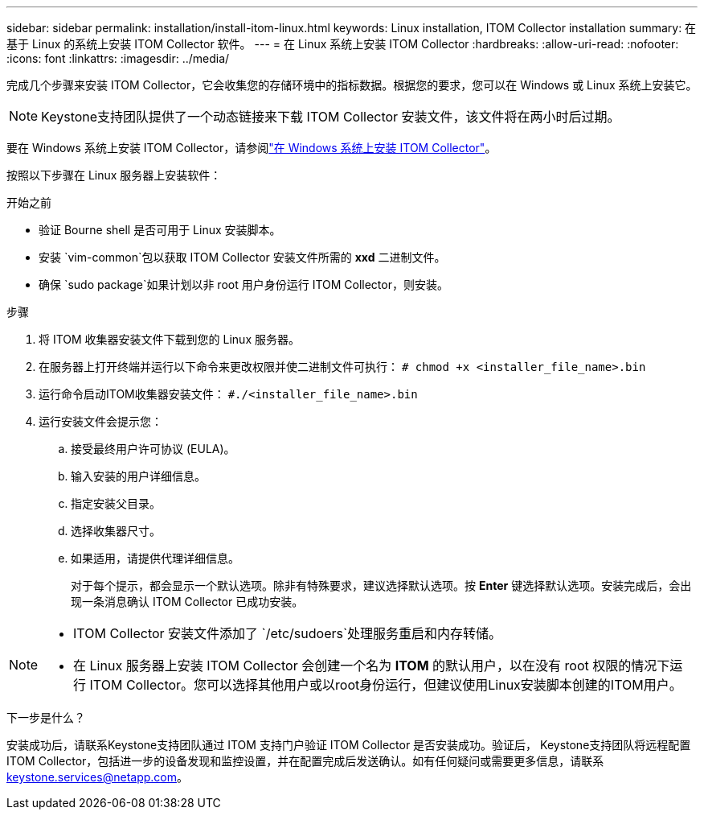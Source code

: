 ---
sidebar: sidebar 
permalink: installation/install-itom-linux.html 
keywords: Linux installation, ITOM Collector installation 
summary: 在基于 Linux 的系统上安装 ITOM Collector 软件。 
---
= 在 Linux 系统上安装 ITOM Collector
:hardbreaks:
:allow-uri-read: 
:nofooter: 
:icons: font
:linkattrs: 
:imagesdir: ../media/


[role="lead"]
完成几个步骤来安装 ITOM Collector，它会收集您的存储环境中的指标数据。根据您的要求，您可以在 Windows 或 Linux 系统上安装它。


NOTE: Keystone支持团队提供了一个动态链接来下载 ITOM Collector 安装文件，该文件将在两小时后过期。

要在 Windows 系统上安装 ITOM Collector，请参阅link:../installation/install-itom-windows.html["在 Windows 系统上安装 ITOM Collector"]。

按照以下步骤在 Linux 服务器上安装软件：

.开始之前
* 验证 Bourne shell 是否可用于 Linux 安装脚本。
* 安装 `vim-common`包以获取 ITOM Collector 安装文件所需的 *xxd* 二进制文件。
* 确保 `sudo package`如果计划以非 root 用户身份运行 ITOM Collector，则安装。


.步骤
. 将 ITOM 收集器安装文件下载到您的 Linux 服务器。
. 在服务器上打开终端并运行以下命令来更改权限并使二进制文件可执行：
`# chmod +x <installer_file_name>.bin`
. 运行命令启动ITOM收集器安装文件：
`#./<installer_file_name>.bin`
. 运行安装文件会提示您：
+
.. 接受最终用户许可协议 (EULA)。
.. 输入安装的用户详细信息。
.. 指定安装父目录。
.. 选择收集器尺寸。
.. 如果适用，请提供代理详细信息。
+
对于每个提示，都会显示一个默认选项。除非有特殊要求，建议选择默认选项。按 *Enter* 键选择默认选项。安装完成后，会出现一条消息确认 ITOM Collector 已成功安装。





[NOTE]
====
* ITOM Collector 安装文件添加了 `/etc/sudoers`处理服务重启和内存转储。
* 在 Linux 服务器上安装 ITOM Collector 会创建一个名为 *ITOM* 的默认用户，以在没有 root 权限的情况下运行 ITOM Collector。您可以选择其他用户或以root身份运行，但建议使用Linux安装脚本创建的ITOM用户。


====
.下一步是什么？
安装成功后，请联系Keystone支持团队通过 ITOM 支持门户验证 ITOM Collector 是否安装成功。验证后， Keystone支持团队将远程配置 ITOM Collector，包括进一步的设备发现和监控设置，并在配置完成后发送确认。如有任何疑问或需要更多信息，请联系 keystone.services@netapp.com。
